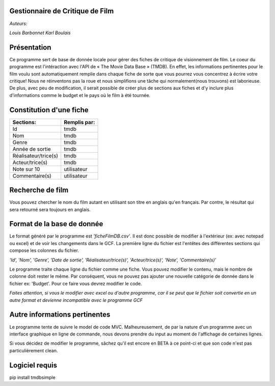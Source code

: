**Gestionnaire de Critique de Film**
------------------------------------

*Auteurs*:
 
*Louis Barbonnet*
*Karl Boulais*


**Présentation**
----------------
Ce programme sert de base de donnée locale pour gérer des fiches de critique de visionnement de film. Le coeur du programme est l'intéraction avec l'API de « The Movie Data Base » (TMDB). En effet, les informations pertinentes pour le film voulu sont automatiquement remplie dans chaque fiche de sorte que vous pourrez vous concentrez à écrire votre critique!
Nous ne réinventons pas la roue et nous simplifions une tâche qui normalement(nous trouvons) est laborieuse. De plus, avec peu de modification, il serait possible de créer plus de sections aux fiches et d'y inclure plus d'informations comme le budget et le pays où le film à été tournée.


**Constitution d'une fiche**
----------------------------
===================== =============
Sections:			  Remplis par:
===================== =============
Id                    tmdb
Nom                   tmdb
Genre                 tmdb
Année de sortie       tmdb
Réalisateur/trice(s)  tmdb
Acteur/trice(s)       tmdb
Note sur 10           utilisateur
Commentaire(s)		  utilisateur
===================== =============


**Recherche de film**
---------------------
Vous pouvez chercher le nom du film autant en utilisant son titre en anglais qu'en français. Par contre, le résultat qui sera retourné sera toujours en anglais.


**Format de la base de donnée**
-------------------------------
Le format généré par le programme est *'ficheFilmDB.csv'*. Il est donc possible de modifier à l'extérieur (ex: avec notepad ou excel) et de voir les changements dans le GCF. La première ligne du fichier est l'entêtes des différentes sections qui compose les colonnes du fichier.

*'Id', 'Nom', 'Genre', 'Date de sortie', 'Réalisateur/trice(s)', 'Acteur/trice(s)', 'Note', 'Commentaire(s)'*

Le programme traite chaque ligne du fichier comme une fiche. Vous pouvez modifier le contenu, mais le nombre de colonne doit rester le même. Par conséquent, vous ne pouvez pas ajouter une nouvelle catégorie de donnée dans le fichier ex: 'Budget'. Pour ce faire vous devrez modifier le code.

*Faites attention, si vous le modifier avec excel ou d'autre programme, car il se peut que le fichier soit convertie en un autre format et devienne incompatible avec le programme GCF*


**Autre informations pertinentes**
----------------------------------
Le programme tente de suivre le model de code MVC. Malheureusement, de par la nature d'un programme avec un interface graphique en ligne de commande, nous devons prendre du input au moment de l'affichage de certaines lignes.

Si vous décidez de modifier le programme, sâchez qu'il est encore en BETA à ce point-ci et que son code n'est pas particulièrement clean.


**Logiciel requis**
-------------------
pip install tmdbsimple